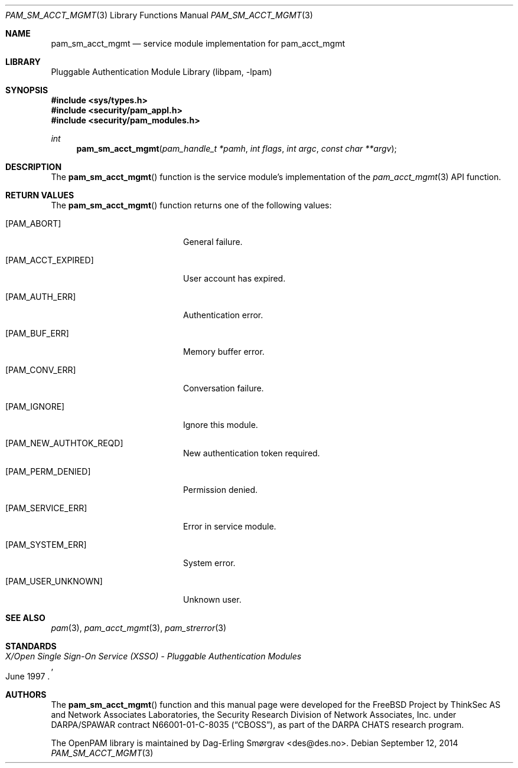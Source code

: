 .\" Generated from pam_sm_acct_mgmt.c by gendoc.pl
.\" $Id: pam_sm_acct_mgmt.c 648 2013-03-05 17:54:27Z des $
.Dd September 12, 2014
.Dt PAM_SM_ACCT_MGMT 3
.Os
.Sh NAME
.Nm pam_sm_acct_mgmt
.Nd service module implementation for pam_acct_mgmt
.Sh LIBRARY
.Lb libpam
.Sh SYNOPSIS
.In sys/types.h
.In security/pam_appl.h
.In security/pam_modules.h
.Ft "int"
.Fn pam_sm_acct_mgmt "pam_handle_t *pamh" "int flags" "int argc" "const char **argv"
.Sh DESCRIPTION
The
.Fn pam_sm_acct_mgmt
function is the service module's implementation
of the
.Xr pam_acct_mgmt 3
API function.
.Sh RETURN VALUES
The
.Fn pam_sm_acct_mgmt
function returns one of the following values:
.Bl -tag -width 18n
.It Bq Er PAM_ABORT
General failure.
.It Bq Er PAM_ACCT_EXPIRED
User account has expired.
.It Bq Er PAM_AUTH_ERR
Authentication error.
.It Bq Er PAM_BUF_ERR
Memory buffer error.
.It Bq Er PAM_CONV_ERR
Conversation failure.
.It Bq Er PAM_IGNORE
Ignore this module.
.It Bq Er PAM_NEW_AUTHTOK_REQD
New authentication token required.
.It Bq Er PAM_PERM_DENIED
Permission denied.
.It Bq Er PAM_SERVICE_ERR
Error in service module.
.It Bq Er PAM_SYSTEM_ERR
System error.
.It Bq Er PAM_USER_UNKNOWN
Unknown user.
.El
.Sh SEE ALSO
.Xr pam 3 ,
.Xr pam_acct_mgmt 3 ,
.Xr pam_strerror 3
.Sh STANDARDS
.Rs
.%T "X/Open Single Sign-On Service (XSSO) - Pluggable Authentication Modules"
.%D "June 1997"
.Re
.Sh AUTHORS
The
.Fn pam_sm_acct_mgmt
function and this manual page were
developed for the
.Fx
Project by ThinkSec AS and Network Associates Laboratories, the
Security Research Division of Network Associates, Inc.\& under
DARPA/SPAWAR contract N66001-01-C-8035
.Pq Dq CBOSS ,
as part of the DARPA CHATS research program.
.Pp
The OpenPAM library is maintained by
.An Dag-Erling Sm\(/orgrav Aq des@des.no .
